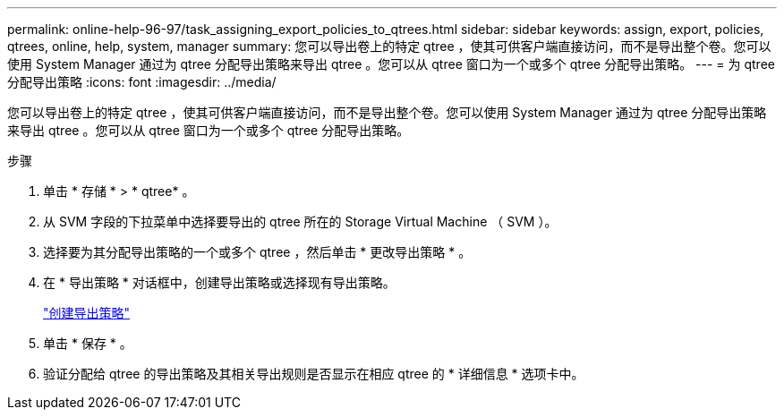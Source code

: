 ---
permalink: online-help-96-97/task_assigning_export_policies_to_qtrees.html 
sidebar: sidebar 
keywords: assign, export, policies, qtrees, online, help, system, manager 
summary: 您可以导出卷上的特定 qtree ，使其可供客户端直接访问，而不是导出整个卷。您可以使用 System Manager 通过为 qtree 分配导出策略来导出 qtree 。您可以从 qtree 窗口为一个或多个 qtree 分配导出策略。 
---
= 为 qtree 分配导出策略
:icons: font
:imagesdir: ../media/


[role="lead"]
您可以导出卷上的特定 qtree ，使其可供客户端直接访问，而不是导出整个卷。您可以使用 System Manager 通过为 qtree 分配导出策略来导出 qtree 。您可以从 qtree 窗口为一个或多个 qtree 分配导出策略。

.步骤
. 单击 * 存储 * > * qtree* 。
. 从 SVM 字段的下拉菜单中选择要导出的 qtree 所在的 Storage Virtual Machine （ SVM ）。
. 选择要为其分配导出策略的一个或多个 qtree ，然后单击 * 更改导出策略 * 。
. 在 * 导出策略 * 对话框中，创建导出策略或选择现有导出策略。
+
link:task_creating_export_policy.md#["创建导出策略"]

. 单击 * 保存 * 。
. 验证分配给 qtree 的导出策略及其相关导出规则是否显示在相应 qtree 的 * 详细信息 * 选项卡中。

